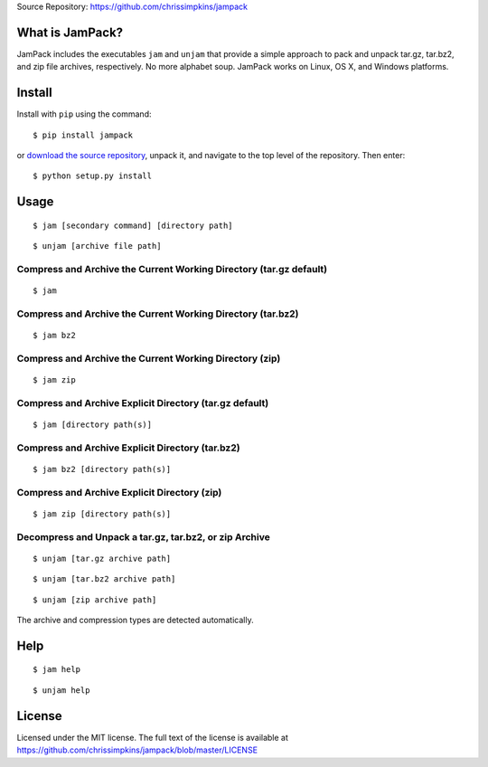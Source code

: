 Source Repository: `<https://github.com/chrissimpkins/jampack>`_

What is JamPack?
----------------------------

JamPack includes the executables ``jam`` and ``unjam`` that provide a simple approach to pack and unpack tar.gz, tar.bz2, and zip file archives, respectively.  No more alphabet soup. JamPack works on Linux, OS X, and Windows platforms.


Install
--------------

Install with ``pip`` using the command:

::

    $ pip install jampack


or `download the source repository <https://github.com/chrissimpkins/jampack/tarball/master>`_, unpack it, and navigate to the top level of the repository.  Then enter:


::

    $ python setup.py install



Usage
------------


::

    $ jam [secondary command] [directory path]


::

    $ unjam [archive file path]



Compress and Archive the Current Working Directory (tar.gz default)
^^^^^^^^^^^^^^^^^^^^^^^^^^^^^^^^^^^^^^^^^^^^^^^^^^^^^^^^^^^^^^^^^^^^^^^^^^^^^^


::

    $ jam


Compress and Archive the Current Working Directory (tar.bz2)
^^^^^^^^^^^^^^^^^^^^^^^^^^^^^^^^^^^^^^^^^^^^^^^^^^^^^^^^^^^^^^^^^^^^^^^^^^^^^^


::

    $ jam bz2



Compress and Archive the Current Working Directory (zip)
^^^^^^^^^^^^^^^^^^^^^^^^^^^^^^^^^^^^^^^^^^^^^^^^^^^^^^^^^^^^^^^^^^^^^^^^^^^^^^


::

    $ jam zip



Compress and Archive Explicit Directory (tar.gz default)
^^^^^^^^^^^^^^^^^^^^^^^^^^^^^^^^^^^^^^^^^^^^^^^^^^^^^^^^^^^^^^^^^^^^^^^^^^^^^^


::

    $ jam [directory path(s)]



Compress and Archive Explicit Directory (tar.bz2)
^^^^^^^^^^^^^^^^^^^^^^^^^^^^^^^^^^^^^^^^^^^^^^^^^^^^^^^^^^^^^^^^^^^^^^^^^^^^^^


::

    $ jam bz2 [directory path(s)]



Compress and Archive Explicit Directory (zip)
^^^^^^^^^^^^^^^^^^^^^^^^^^^^^^^^^^^^^^^^^^^^^^^^^^^^^^^^^^^^^^^^^^^^^^^^^^^^^^


::

    $ jam zip [directory path(s)]



Decompress and Unpack a tar.gz, tar.bz2, or zip Archive
^^^^^^^^^^^^^^^^^^^^^^^^^^^^^^^^^^^^^^^^^^^^^^^^^^^^^^^^^^^^^^^^^^^^^^^^^^^^^^


::

    $ unjam [tar.gz archive path]



::

    $ unjam [tar.bz2 archive path]



::

    $ unjam [zip archive path]



The archive and compression types are detected automatically.



Help
------------


::

    $ jam help



::

    $ unjam help



License
----------------

Licensed under the MIT license.  The full text of the license is available at `<https://github.com/chrissimpkins/jampack/blob/master/LICENSE>`_

